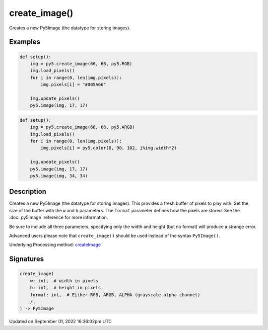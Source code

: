 create_image()
==============

Creates a new Py5Image (the datatype for storing images).

Examples
--------

.. raw:: html

    <div class="example-table">

.. raw:: html

    <div class="example-row"><div class="example-cell-image">

.. image:: /images/reference/Sketch_create_image_0.png
    :alt: example picture for create_image()

.. raw:: html

    </div><div class="example-cell-code">

.. code:: python

    def setup():
        img = py5.create_image(66, 66, py5.RGB)
        img.load_pixels()
        for i in range(0, len(img.pixels)):
            img.pixels[i] = "#005A66"
    
        img.update_pixels()
        py5.image(img, 17, 17)

.. raw:: html

    </div></div>

.. raw:: html

    <div class="example-row"><div class="example-cell-image">

.. image:: /images/reference/Sketch_create_image_1.png
    :alt: example picture for create_image()

.. raw:: html

    </div><div class="example-cell-code">

.. code:: python

    def setup():
        img = py5.create_image(66, 66, py5.ARGB)
        img.load_pixels()
        for i in range(0, len(img.pixels)):
            img.pixels[i] = py5.color(0, 90, 102, i%img.width*2)
    
        img.update_pixels()
        py5.image(img, 17, 17)
        py5.image(img, 34, 34)

.. raw:: html

    </div></div>

.. raw:: html

    </div>

Description
-----------

Creates a new Py5Image (the datatype for storing images). This provides a fresh buffer of pixels to play with. Set the size of the buffer with the ``w`` and ``h`` parameters. The ``format`` parameter defines how the pixels are stored. See the :doc:`py5image` reference for more information.
 
Be sure to include all three parameters, specifying only the width and height (but no format) will produce a strange error.
 
Advanced users please note that ``create_image()`` should be used instead of the syntax ``Py5Image()``.

Underlying Processing method: `createImage <https://processing.org/reference/createImage_.html>`_

Signatures
----------

.. code:: python

    create_image(
        w: int,  # width in pixels
        h: int,  # height in pixels
        format: int,  # Either RGB, ARGB, ALPHA (grayscale alpha channel)
        /,
    ) -> Py5Image

Updated on September 01, 2022 16:36:02pm UTC

